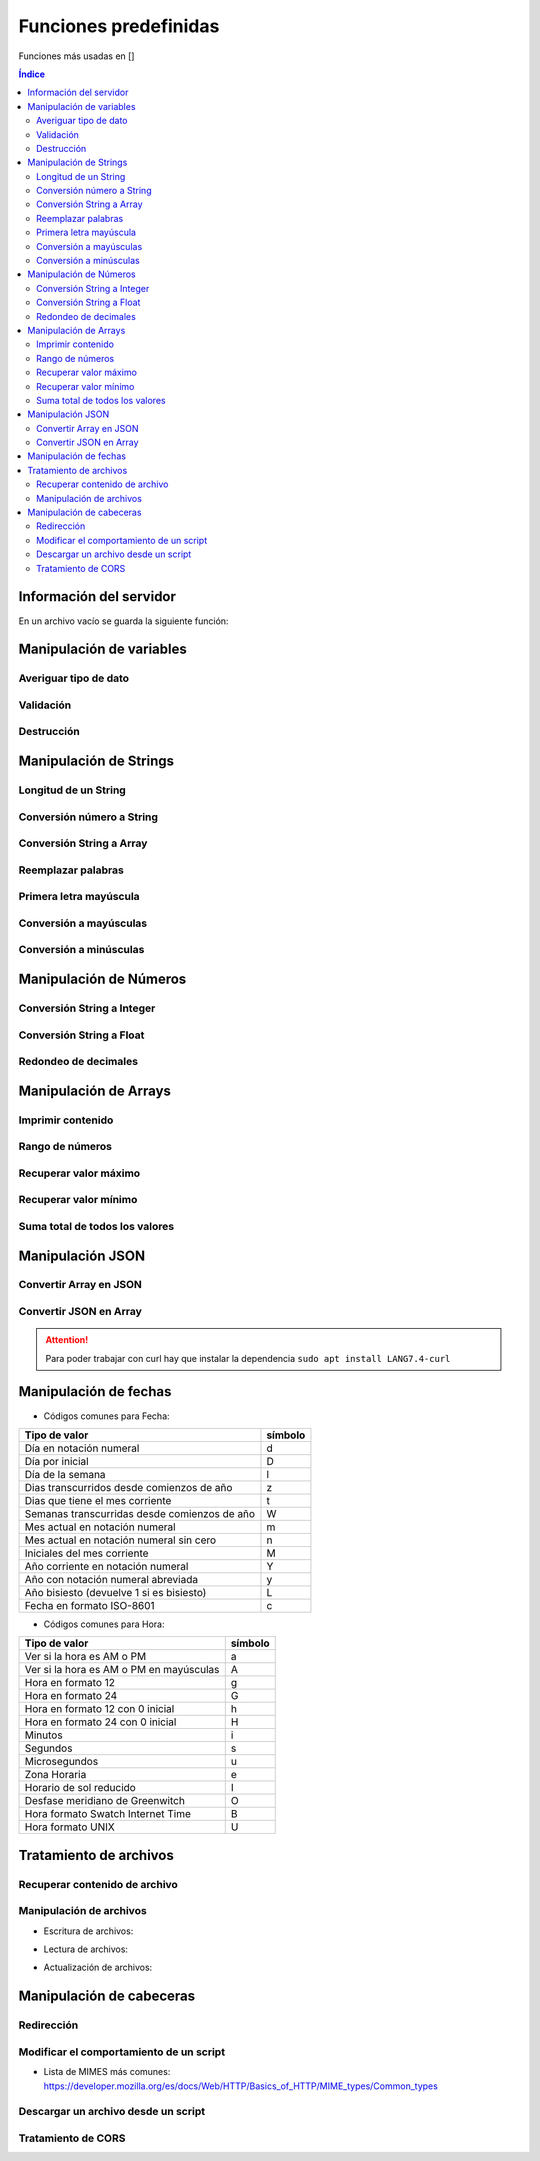 Funciones predefinidas
======================

.. image:: /logos/logo-[].png
    :scale: 15%
    :alt: Logo []
    :align: center

.. |date| date:: 
.. |time| date:: %H:%M
 

Funciones más usadas en []

.. contents:: Índice

Información del servidor 
########################

En un archivo vacío se guarda la siguiente función:

.. code-block:: LANG
    :linenos:

    ...

Manipulación de variables
#########################

Averiguar tipo de dato
**********************

.. code-block:: LANG
    :linenos:

    ...

Validación
**********

.. code-block:: LANG
    :linenos:

    ...

Destrucción
***********

.. code-block:: LANG
    :linenos:

    ...

Manipulación de Strings
#######################

Longitud de un String 
*********************

.. code-block:: LANG
    :linenos:

    ...

Conversión número a String 
**************************

.. code-block:: LANG
    :linenos:

    ...

Conversión String a Array
*************************

.. code-block:: LANG
    :linenos:

    ...

Reemplazar palabras
*******************

.. code-block:: LANG
    :linenos:

    ...

Primera letra mayúscula
***********************

.. code-block:: LANG
    :linenos:

    ...

Conversión a mayúsculas
***********************

.. code-block:: LANG
    :linenos:

    ...

Conversión a minúsculas
***********************

.. code-block:: LANG
    :linenos:

    ...

Manipulación de Números
#######################

Conversión String a Integer
***************************

.. code-block:: LANG
    :linenos:

    ...

Conversión String a Float
*************************

.. code-block:: LANG
    :linenos:

    ...

Redondeo de decimales
*********************

.. code-block:: LANG
    :linenos:

    ...

Manipulación de Arrays
######################

Imprimir contenido
******************

.. code-block:: LANG
    :linenos:

    ...

Rango de números
****************

.. code-block:: LANG
    :linenos:

    ...

Recuperar valor máximo
**********************

.. code-block:: LANG
    :linenos:

    ...

Recuperar valor mínimo
**********************

.. code-block:: LANG
    :linenos:

    ...

Suma total de todos los valores
*******************************

.. code-block:: LANG
    :linenos:

    ...

Manipulación JSON
#################

Convertir Array en JSON 
***********************

.. code-block:: LANG
    :linenos:

    ...

Convertir JSON en Array 
***********************

.. code-block:: LANG
    :linenos:

    ...

.. attention::
    Para poder trabajar con curl hay que instalar la dependencia ``sudo apt install LANG7.4-curl``

Manipulación de fechas 
######################

.. code-block:: LANG
    :linenos:

    ...

* Códigos comunes para Fecha: 

+----------------------------------------------+---------+
| Tipo de valor                                | símbolo |
+==============================================+=========+
| Día en notación numeral                      | d       |
+----------------------------------------------+---------+
| Día por inicial                              | D       | 
+----------------------------------------------+---------+
| Día de la semana                             | l       |
+----------------------------------------------+---------+
| Dias transcurridos desde comienzos de año    | z       |
+----------------------------------------------+---------+
| Dias que tiene el mes corriente              | t       |
+----------------------------------------------+---------+
| Semanas transcurridas desde comienzos de año | W       |
+----------------------------------------------+---------+
| Mes actual en notación numeral               | m       |
+----------------------------------------------+---------+
| Mes actual en notación numeral sin cero      | n       |
+----------------------------------------------+---------+
| Iniciales del mes corriente                  | M       |
+----------------------------------------------+---------+
| Año corriente en notación numeral            | Y       |
+----------------------------------------------+---------+
| Año con notación numeral abreviada           | y       |
+----------------------------------------------+---------+
| Año bisiesto (devuelve 1 si es bisiesto)     | L       |
+----------------------------------------------+---------+
| Fecha en formato ISO-8601                    | c       |
+----------------------------------------------+---------+

* Códigos comunes para Hora:

+----------------------------------------------+---------+
| Tipo de valor                                | símbolo |
+==============================================+=========+
| Ver si la hora es AM o PM                    | a       |
+----------------------------------------------+---------+
| Ver si la hora es AM o PM en mayúsculas      | A       | 
+----------------------------------------------+---------+
| Hora en formato 12                           | g       |
+----------------------------------------------+---------+
| Hora en formato 24                           | G       |
+----------------------------------------------+---------+
| Hora en formato 12 con 0 inicial             | h       |
+----------------------------------------------+---------+
| Hora en formato 24 con 0 inicial             | H       |
+----------------------------------------------+---------+
| Minutos                                      | i       |
+----------------------------------------------+---------+
| Segundos                                     | s       |
+----------------------------------------------+---------+
| Microsegundos                                | u       |
+----------------------------------------------+---------+
| Zona Horaria                                 | e       |
+----------------------------------------------+---------+
| Horario de sol reducido                      | I       |
+----------------------------------------------+---------+
| Desfase meridiano de Greenwitch              | O       |
+----------------------------------------------+---------+
| Hora formato Swatch Internet Time            | B       |
+----------------------------------------------+---------+
| Hora formato UNIX                            | U       |
+----------------------------------------------+---------+


Tratamiento de archivos
#######################

Recuperar contenido de archivo 
******************************

.. code-block:: LANG
    :linenos:

    ...

Manipulación de archivos
************************

* Escritura de archivos:

.. code-block:: LANG
    :linenos:

    ...

* Lectura de archivos:

.. code-block:: LANG
    :linenos:

    ...

* Actualización de archivos:

.. code-block:: LANG
    :linenos:

    ...

Manipulación de cabeceras
#########################

Redirección
***********

.. code-block:: LANG
    :linenos:

    ...

Modificar el comportamiento de un script
****************************************

.. code-block:: LANG
    :linenos:

    ...

* Lista de MIMES más comunes: https://developer.mozilla.org/es/docs/Web/HTTP/Basics_of_HTTP/MIME_types/Common_types

Descargar un archivo desde un script
************************************

.. code-block:: LANG
    :linenos:

    ...

Tratamiento de CORS
*******************

.. code-block:: LANG
    :linenos:

    ...
 


 